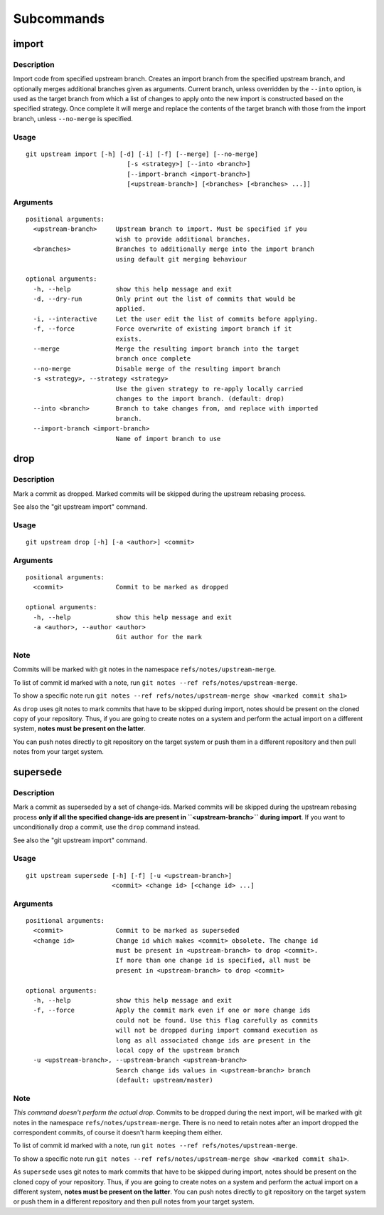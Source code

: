 Subcommands
===========

import
------

Description
~~~~~~~~~~~

Import code from specified upstream branch. Creates an import branch
from the specified upstream branch, and optionally merges additional
branches given as arguments. Current branch, unless overridden by the
``--into`` option, is used as the target branch from which a list of
changes to apply onto the new import is constructed based on the
specified strategy. Once complete it will merge and replace the contents
of the target branch with those from the import branch, unless
``--no-merge`` is specified.

Usage
~~~~~

::

    git upstream import [-h] [-d] [-i] [-f] [--merge] [--no-merge]
                               [-s <strategy>] [--into <branch>]
                               [--import-branch <import-branch>]
                               [<upstream-branch>] [<branches> [<branches> ...]]

Arguments
~~~~~~~~~

::

    positional arguments:
      <upstream-branch>     Upstream branch to import. Must be specified if you
                            wish to provide additional branches.
      <branches>            Branches to additionally merge into the import branch
                            using default git merging behaviour

    optional arguments:
      -h, --help            show this help message and exit
      -d, --dry-run         Only print out the list of commits that would be
                            applied.
      -i, --interactive     Let the user edit the list of commits before applying.
      -f, --force           Force overwrite of existing import branch if it
                            exists.
      --merge               Merge the resulting import branch into the target
                            branch once complete
      --no-merge            Disable merge of the resulting import branch
      -s <strategy>, --strategy <strategy>
                            Use the given strategy to re-apply locally carried
                            changes to the import branch. (default: drop)
      --into <branch>       Branch to take changes from, and replace with imported
                            branch.
      --import-branch <import-branch>
                            Name of import branch to use

drop
----

Description
~~~~~~~~~~~

Mark a commit as dropped. Marked commits will be skipped during the
upstream rebasing process.

See also the "git upstream import" command.

Usage
~~~~~

::

    git upstream drop [-h] [-a <author>] <commit>

Arguments
~~~~~~~~~

::

    positional arguments:
      <commit>              Commit to be marked as dropped

    optional arguments:
      -h, --help            show this help message and exit
      -a <author>, --author <author>
                            Git author for the mark

Note
~~~~

Commits will be marked with git notes in the namespace
``refs/notes/upstream-merge``.

To list of commit id marked with a note, run
``git notes --ref refs/notes/upstream-merge``.

To show a specific note run
``git notes --ref refs/notes/upstream-merge show <marked commit sha1>``

As ``drop`` uses git notes to mark commits that have to be skipped
during import, notes should be present on the cloned copy of your
repository. Thus, if you are going to create notes on a system and
perform the actual import on a different system, **notes must be present
on the latter**.

You can push notes directly to git repository on the target system or
push them in a different repository and then pull notes from your target
system.

supersede
---------

Description
~~~~~~~~~~~

Mark a commit as superseded by a set of change-ids. Marked commits will
be skipped during the upstream rebasing process **only if all the
specified change-ids are present in ``<upstream-branch>`` during
import**. If you want to unconditionally drop a commit, use the ``drop``
command instead.

See also the "git upstream import" command.

Usage
~~~~~

::

    git upstream supersede [-h] [-f] [-u <upstream-branch>]
                           <commit> <change id> [<change id> ...]

Arguments
~~~~~~~~~

::

    positional arguments:
      <commit>              Commit to be marked as superseded
      <change id>           Change id which makes <commit> obsolete. The change id
                            must be present in <upstream-branch> to drop <commit>.
                            If more than one change id is specified, all must be
                            present in <upstream-branch> to drop <commit>

    optional arguments:
      -h, --help            show this help message and exit
      -f, --force           Apply the commit mark even if one or more change ids
                            could not be found. Use this flag carefully as commits
                            will not be dropped during import command execution as
                            long as all associated change ids are present in the
                            local copy of the upstream branch
      -u <upstream-branch>, --upstream-branch <upstream-branch>
                            Search change ids values in <upstream-branch> branch
                            (default: upstream/master)

Note
~~~~

*This command doesn't perform the actual drop*. Commits to be dropped
during the next import, will be marked with git notes in the namespace
``refs/notes/upstream-merge``. There is no need to retain notes after an
import dropped the correspondent commits, of course it doesn't harm
keeping them either.

To list of commit id marked with a note, run
``git notes --ref refs/notes/upstream-merge``.

To show a specific note run
``git notes --ref refs/notes/upstream-merge show <marked commit sha1>``.

As ``supersede`` uses git notes to mark commits that have to be skipped
during import, notes should be present on the cloned copy of your
repository. Thus, if you are going to create notes on a system and
perform the actual import on a different system, **notes must be present
on the latter**. You can push notes directly to git repository on the
target system or push them in a different repository and then pull notes
from your target system.
